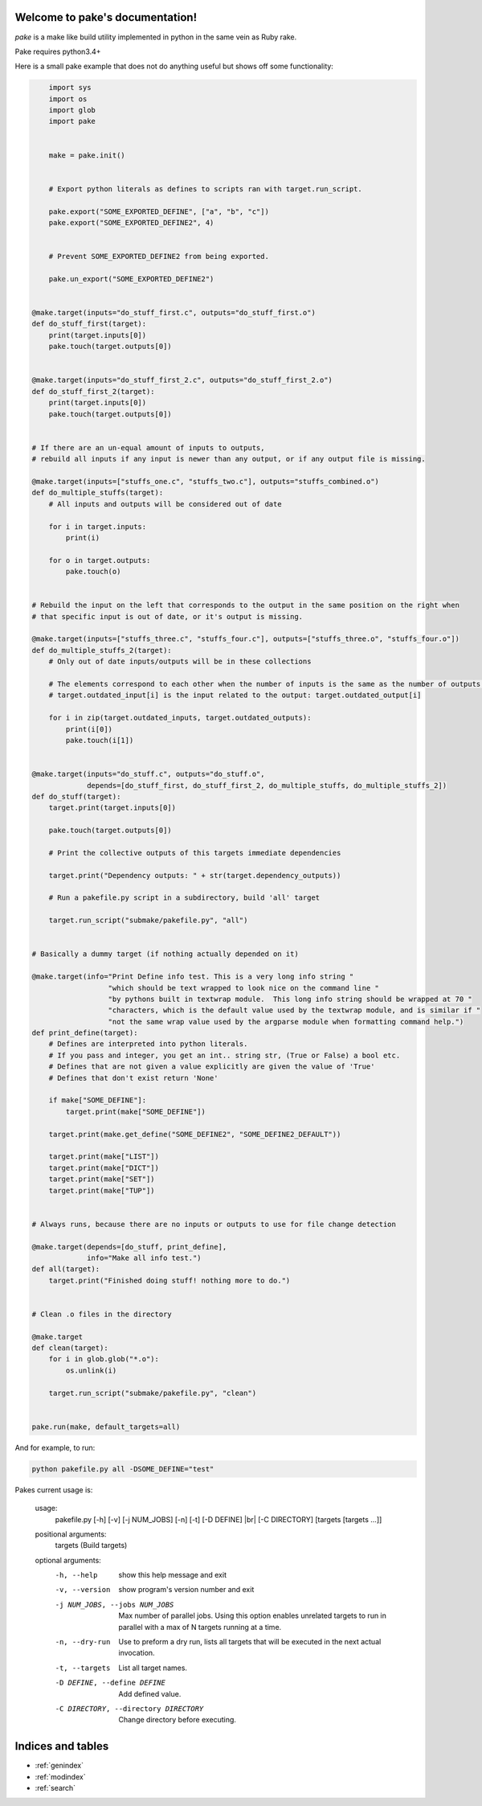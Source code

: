 .. |br| raw:: html

   <br />

.. pake documentation master file, created by
   sphinx-quickstart on Fri Dec  2 08:17:16 2016.
   You can adapt this file completely to your liking, but it should at least
   contain the root `toctree` directive.

Welcome to pake's documentation!
================================

*pake* is a make like build utility implemented in python in the same vein as Ruby rake.

Pake requires python3.4+

Here is a small pake example that does not do anything useful but
shows off some functionality:

.. code-block:: python

	import sys
	import os
	import glob
	import pake


	make = pake.init()


	# Export python literals as defines to scripts ran with target.run_script.

	pake.export("SOME_EXPORTED_DEFINE", ["a", "b", "c"])
	pake.export("SOME_EXPORTED_DEFINE2", 4)


	# Prevent SOME_EXPORTED_DEFINE2 from being exported.

	pake.un_export("SOME_EXPORTED_DEFINE2")


    @make.target(inputs="do_stuff_first.c", outputs="do_stuff_first.o")
    def do_stuff_first(target):
        print(target.inputs[0])
        pake.touch(target.outputs[0])


    @make.target(inputs="do_stuff_first_2.c", outputs="do_stuff_first_2.o")
    def do_stuff_first_2(target):
        print(target.inputs[0])
        pake.touch(target.outputs[0])


    # If there are an un-equal amount of inputs to outputs,
    # rebuild all inputs if any input is newer than any output, or if any output file is missing.

    @make.target(inputs=["stuffs_one.c", "stuffs_two.c"], outputs="stuffs_combined.o")
    def do_multiple_stuffs(target):
        # All inputs and outputs will be considered out of date

        for i in target.inputs:
            print(i)

        for o in target.outputs:
            pake.touch(o)


    # Rebuild the input on the left that corresponds to the output in the same position on the right when
    # that specific input is out of date, or it's output is missing.

    @make.target(inputs=["stuffs_three.c", "stuffs_four.c"], outputs=["stuffs_three.o", "stuffs_four.o"])
    def do_multiple_stuffs_2(target):
        # Only out of date inputs/outputs will be in these collections

        # The elements correspond to each other when the number of inputs is the same as the number of outputs.
        # target.outdated_input[i] is the input related to the output: target.outdated_output[i]

        for i in zip(target.outdated_inputs, target.outdated_outputs):
            print(i[0])
            pake.touch(i[1])


    @make.target(inputs="do_stuff.c", outputs="do_stuff.o",
                 depends=[do_stuff_first, do_stuff_first_2, do_multiple_stuffs, do_multiple_stuffs_2])
    def do_stuff(target):
        target.print(target.inputs[0])

        pake.touch(target.outputs[0])

        # Print the collective outputs of this targets immediate dependencies

        target.print("Dependency outputs: " + str(target.dependency_outputs))

        # Run a pakefile.py script in a subdirectory, build 'all' target

        target.run_script("submake/pakefile.py", "all")


    # Basically a dummy target (if nothing actually depended on it)

    @make.target(info="Print Define info test. This is a very long info string "
                      "which should be text wrapped to look nice on the command line "
                      "by pythons built in textwrap module.  This long info string should be wrapped at 70 "
                      "characters, which is the default value used by the textwrap module, and is similar if "
                      "not the same wrap value used by the argparse module when formatting command help.")
    def print_define(target):
        # Defines are interpreted into python literals.
        # If you pass and integer, you get an int.. string str, (True or False) a bool etc.
        # Defines that are not given a value explicitly are given the value of 'True'
        # Defines that don't exist return 'None'

        if make["SOME_DEFINE"]:
            target.print(make["SOME_DEFINE"])

        target.print(make.get_define("SOME_DEFINE2", "SOME_DEFINE2_DEFAULT"))

        target.print(make["LIST"])
        target.print(make["DICT"])
        target.print(make["SET"])
        target.print(make["TUP"])


    # Always runs, because there are no inputs or outputs to use for file change detection

    @make.target(depends=[do_stuff, print_define],
                 info="Make all info test.")
    def all(target):
        target.print("Finished doing stuff! nothing more to do.")


    # Clean .o files in the directory

    @make.target
    def clean(target):
        for i in glob.glob("*.o"):
            os.unlink(i)

        target.run_script("submake/pakefile.py", "clean")


    pake.run(make, default_targets=all)
	
	
And for example, to run:


.. code-block:: bash

	python pakefile.py all -DSOME_DEFINE="test"
	


Pakes current usage is:


	usage: 
	  pakefile.py [-h] [-v] [-j NUM_JOBS] [-n] [-t] [-D DEFINE] |br|
	  [-C DIRECTORY] [targets [targets ...]]

	positional arguments:
	  targets               (Build targets)

	optional arguments:
	  -h, --help            show this help message and exit
	  -v, --version         show program's version number and exit
	  -j NUM_JOBS, --jobs NUM_JOBS
							Max number of parallel jobs. Using this option enables
							unrelated targets to run in parallel with a max of N
							targets running at a time.
	  -n, --dry-run         Use to preform a dry run, lists all targets that will
							be executed in the next actual invocation.
	  -t, --targets         List all target names.
	  -D DEFINE, --define DEFINE
							Add defined value.
	  -C DIRECTORY, --directory DIRECTORY
							Change directory before executing.



Indices and tables
==================

* :ref:`genindex`
* :ref:`modindex`
* :ref:`search`
